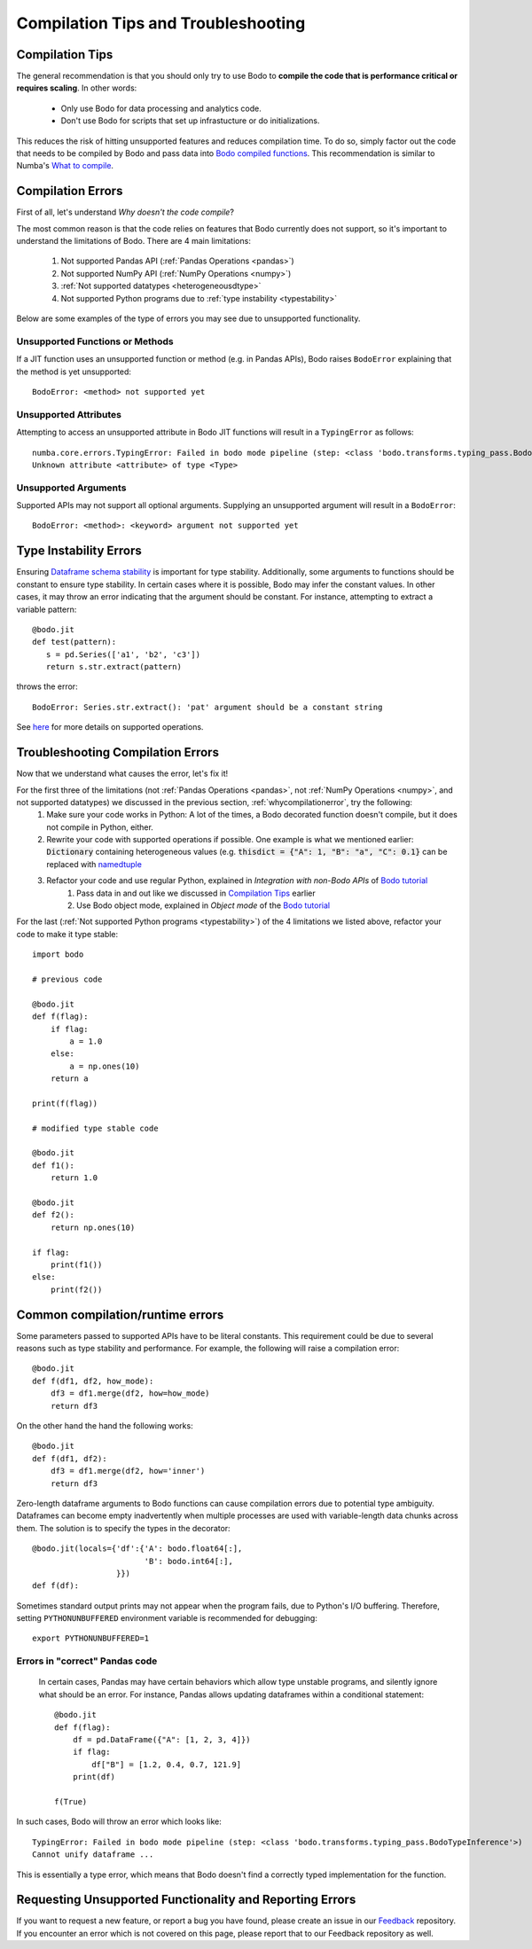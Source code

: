 
.. _compilation:

Compilation Tips and Troubleshooting
======================================

Compilation Tips
-----------------

The general recommendation is that you should only try to use Bodo to
**compile the code that is performance critical or requires scaling**.
In other words:

    * Only use Bodo for data processing and analytics code.
    * Don't use Bodo for scripts that set up infrastucture or do initializations.

This reduces the risk of hitting unsupported features and reduces compilation time.
To do so, simply factor out the code that needs to be compiled by Bodo and pass data into
`Bodo compiled functions <jit>`__.
This recommendation is similar to Numba's `What to compile <https://numba.pydata.org/numba-doc/dev/user/troubleshoot.html#what-to-compile>`_.


.. _whycompilationerror:

Compilation Errors
--------------------


First of all, let's understand *Why doesn't the code compile*?

The most common reason is that the code relies on features that Bodo currently does not support, so it's important to understand the limitations of Bodo.
There are 4 main limitations:

    1. Not supported Pandas API (:ref:`Pandas Operations <pandas>`)
    2. Not supported NumPy API (:ref:`NumPy Operations <numpy>`)
    3. :ref:`Not supported datatypes <heterogeneousdtype>`
    4. Not supported Python programs due to :ref:`type instability <typestability>`

Below are some examples of the type of errors you may see due to unsupported functionality.

Unsupported Functions or Methods
~~~~~~~~~~~~~~~~~~~~~~~~~~~~~~~~
If a JIT function uses an unsupported function or method (e.g. in Pandas APIs),
Bodo raises ``BodoError`` explaining that the method is yet unsupported::

    BodoError: <method> not supported yet


Unsupported Attributes
~~~~~~~~~~~~~~~~~~~~~~
Attempting to access an unsupported attribute in Bodo JIT functions will result in a ``TypingError`` as follows::

    numba.core.errors.TypingError: Failed in bodo mode pipeline (step: <class 'bodo.transforms.typing_pass.BodoTypeInference'>)
    Unknown attribute <attribute> of type <Type>


Unsupported Arguments
~~~~~~~~~~~~~~~~~~~~~~~~~~~~~~~~
Supported APIs may not support all optional arguments. Supplying an unsupported argument will result in a ``BodoError``::

    BodoError: <method>: <keyword> argument not supported yet


Type Instability Errors
------------------------

Ensuring `Dataframe schema stability <https://docs.bodo.ai/latest/source/user_guide.html#dataframe-schema-stability>`_ is important for type stability. Additionally, some arguments to functions should be constant to ensure type stability. In certain cases where it is possible, Bodo may infer the constant values. In other cases, it may throw an error indicating that the argument should be constant.
For instance, attempting to extract a variable pattern::

 @bodo.jit
 def test(pattern):
    s = pd.Series(['a1', 'b2', 'c3'])
    return s.str.extract(pattern)


throws the error::

 BodoError: Series.str.extract(): 'pat' argument should be a constant string

See `here <https://docs.bodo.ai/latest/source/_getting_started.html#supported-pandas-operations>`_ for more details on supported operations.

Troubleshooting Compilation Errors
-----------------------------------

Now that we understand what causes the error, let's fix it!

For the first three of the limitations (not :ref:`Pandas Operations <pandas>`, not :ref:`NumPy Operations <numpy>`, and not supported datatypes) we discussed in the previous section, :ref:`whycompilationerror`, try the following:
    1. Make sure your code works in Python: A lot of the times, a Bodo decorated function doesn't compile, but it does not compile in Python, either.
    2. Rewrite your code with supported operations if possible. One example is what we mentioned earlier: :code:`Dictionary` containing heterogeneous values (e.g. :code:`thisdict = {"A": 1, "B": "a", "C": 0.1}` can be replaced with `namedtuple <https://docs.python.org/3/library/collections.html#collections.namedtuple>`_
    3. Refactor your code and use regular Python, explained in *Integration with non-Bodo APIs* of `Bodo tutorial <https://github.com/Bodo-inc/Bodo-tutorial/blob/master/bodo_tutorial.ipynb>`_
        (1) Pass data in and out like we discussed in `Compilation Tips`_ earlier
        (2) Use Bodo object mode, explained in *Object mode* of the `Bodo tutorial`_

For the last (:ref:`Not supported Python programs <typestability>`) of the 4 limitations we listed above, refactor your code to make it type stable::
    
    import bodo

    # previous code 

    @bodo.jit
    def f(flag):
        if flag:
            a = 1.0
        else:
            a = np.ones(10)
        return a

    print(f(flag))

    # modified type stable code

    @bodo.jit
    def f1():
        return 1.0

    @bodo.jit    
    def f2():
        return np.ones(10)

    if flag:
        print(f1())
    else:
        print(f2())

Common compilation/runtime errors
----------------------------------

Some parameters passed to supported APIs have to be literal constants. This requirement could be due to several reasons such as type stability and performance. For example, the following will raise a compilation error::

    @bodo.jit
    def f(df1, df2, how_mode):
        df3 = df1.merge(df2, how=how_mode)
        return df3

On the other hand the hand the following works::

    @bodo.jit
    def f(df1, df2):
        df3 = df1.merge(df2, how='inner')
        return df3

Zero-length dataframe arguments to Bodo functions can cause compilation errors due to potential type ambiguity. Dataframes can become empty inadvertently when multiple processes are used with variable-length data chunks across them. The solution is to specify the types in the decorator::

    @bodo.jit(locals={'df':{'A': bodo.float64[:],
                            'B': bodo.int64[:],
                      }})
    def f(df):

Sometimes standard output prints may not appear when the program fails, due to
Python's I/O buffering. Therefore, setting ``PYTHONUNBUFFERED`` environment variable
is recommended for debugging::

    export PYTHONUNBUFFERED=1




Errors in "correct" Pandas code
~~~~~~~~~~~~~~~~~~~~~~~~~~~~~~~

 In certain cases, Pandas may have certain behaviors which allow type unstable programs, and silently ignore what should be an error. For instance, Pandas allows updating dataframes within a conditional statement::

    @bodo.jit
    def f(flag):
        df = pd.DataFrame({"A": [1, 2, 3, 4]})
        if flag:
            df["B"] = [1.2, 0.4, 0.7, 121.9]
        print(df)

    f(True)


In such cases, Bodo will throw an error which looks like::

   TypingError: Failed in bodo mode pipeline (step: <class 'bodo.transforms.typing_pass.BodoTypeInference'>)
   Cannot unify dataframe ...

This is essentially a type error, which means that Bodo doesn't find a correctly typed implementation for the function.


Requesting Unsupported Functionality and Reporting Errors
---------------------------------------------------------

If you want to request a new feature, or report a bug you have found, please create an issue in our `Feedback <https://github.com/Bodo-inc/Feedback>`_ repository. If you encounter an error which is not covered on this page, please report that to our Feedback repository as well.
